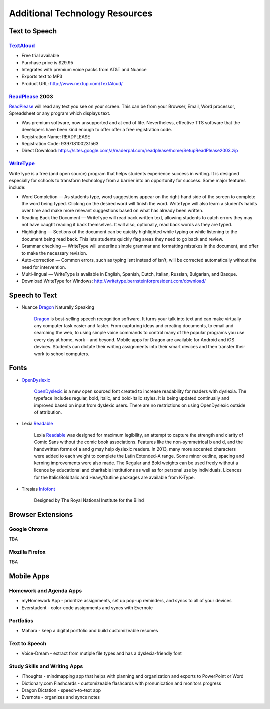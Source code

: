 ===============================
Additional Technology Resources
===============================

Text to Speech
==============

TextAloud_
----------

* Free trial available
* Purchase price is $29.95
* Integrates with premium voice packs from AT&T and Nuance
* Exports text to MP3
* Product URL: http://www.nextup.com/TextAloud/

ReadPlease_ 2003
----------------

ReadPlease_ will read any text you see on your screen. This can be from your Browser, Email, Word processor, Spreadsheet or any program which displays text.

* Was premium software, now unsupported and at end of life. Nevertheless, effective TTS software that the developers have been kind enough to offer offer a free registration code. 
* Registration Name: READPLEASE
* Registration Code: 939718100231563
* Direct Download:  https://sites.google.com/a/readerpal.com/readplease/home/SetupReadPlease2003.zip

WriteType_
----------

WriteType is a free (and open source) program that helps students experience success in writing.  It is designed especially for schools to transform technology from a barrier into an opportunity for success.  Some major features include:

* Word Completion — As students type, word suggestions appear on the right-hand side of the screen to complete the word being typed.  Clicking on the desired word will finish the word.  WriteType will also learn a student’s habits over time and make more relevant suggestions based on what has already been written.
* Reading Back the Document — WriteType will read back written text, allowing students to catch errors they may not have caught reading it back themselves. It will also, optionally, read back words as they are typed.
* Highlighting — Sections of the document can be quickly highlighted while typing or while listening to the document being read back. This lets students quickly flag areas they need to go back and review.
* Grammar checking — WriteType will underline simple grammar and formatting mistakes in the document, and offer to make the necessary revision.
* Auto-correction — Common errors, such as typing isnt instead of isn’t, will be corrected automatically without the need for intervention.
* Multi-lingual — WriteType is available in English, Spanish, Dutch, Italian, Russian, Bulgarian, and Basque.
* Download WriteType for Windows: http://writetype.bernsteinforpresident.com/download/


.. _TextAloud: http://www.nextup.com/TextAloud/
.. _ReadPlease:  https://sites.google.com/a/readerpal.com/readplease/
.. _WriteType: http://writetype.bernsteinforpresident.com/

Speech to Text
==============

* Nuance Dragon_ Naturally Speaking

    Dragon_ is best-selling speech recognition software. It turns your talk into text and can make virtually any computer task easier and faster. From capturing ideas and creating documents, to email and searching the web, to using simple voice commands to control many of the popular programs you use every day at home, work – and beyond.
    Mobile apps for Dragon are available for Android and iOS devices. Students can dictate their writing assignments into their smart devices and then transfer their work to school computers.

Fonts
=====

* OpenDyslexic_
    
    OpenDyslexic_ is a new open sourced font created to increase readability for readers with dyslexia. The typeface includes regular, bold, italic, and bold-italic styles. It is being updated continually and improved based on input from dyslexic users. There are no restrictions on using OpenDyslexic outside of attribution.
    
* Lexia Readable_

    Lexia Readable_ was designed for maximum legibility, an attempt to capture the strength and clarity of Comic Sans without the comic book associations. Features like the non-symmetrical b and d, and the handwritten forms of a and g may help dyslexic readers.
    In 2013, many more accented characters were added to each weight to complete the Latin Extended-A range. Some minor outline, spacing and kerning improvements were also made.
    The Regular and Bold weights can be used freely without a licence by educational and charitable institutions as well as for personal use by individuals.
    Licences for the Italic/BoldItalic and Heavy/Outline packages are available from K-Type.
    
* Tiresias Infofont_

    Designed by The Royal National Institute for the Blind
    
Browser Extensions
==================

Google Chrome
-------------

TBA

Mozilla Firefox
---------------

TBA

Mobile Apps
===========

Homework and Agenda Apps
------------------------

* myHomework App - prioritize assignments, set up pop-up reminders, and syncs to all of your devices
* Everstudent - color-code assignments and syncs with Evernote

Portfolios
----------
* Mahara - keep a digital portfolio and build customizeable resumes

Text to Speech
--------------
* Voice-Dream - extract from mutiple file types and has a dyslexia-friendly font

Study Skills and Writing Apps
-----------------------------
* iThoughts - mindmapping app that helps with planning and organization and exports to PowerPoint or Word
* Dictionary.com Flashcards - customizeable flashcards with pronunication and monitors progress
* Dragon Dictation - speech-to-text app
* Evernote - organizes and syncs notes


.. _Dragon: http://www.nuance.com/dragon/index.htm
.. _OpenDyslexic: http://opendyslexic.org/
.. _Readable: http://www.k-type.com/?p=520
.. _Infofont: http://www.fontsquirrel.com/fonts/Tiresias-Infofont